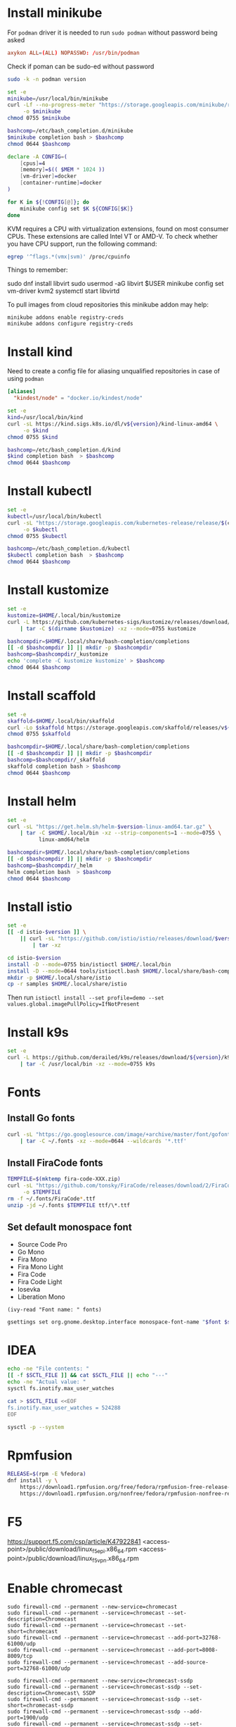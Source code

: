 #+startup: overview

* Install minikube
  For =podman= driver it is needed to run ~sudo podman~ without password being asked
  #+begin_src conf :tangle "/sudo::/etc/sudoers.d/010-podman" :tangle-mode (identity #o440)
    axykon ALL=(ALL) NOPASSWD: /usr/bin/podman
  #+end_src

  Check if poman can be sudo-ed without password
  #+begin_src sh :results output silent
    sudo -k -n podman version
  #+end_src

  #+begin_src sh :results output silent :dir /sudo::/tmp
    set -e
    minikube=/usr/local/bin/minikube
    curl -Lf --no-progress-meter "https://storage.googleapis.com/minikube/releases/latest/minikube-linux-amd64" \
         -o $minikube
    chmod 0755 $minikube

    bashcomp=/etc/bash_completion.d/minikube
    $minikube completion bash > $bashcomp
    chmod 0644 $bashcomp
  #+end_src

  #+name: minikube-config
  #+BEGIN_SRC sh :results output silent :var MEM=(read-from-minibuffer "Memory size (Gb): ")
    declare -A CONFIG=(
        [cpus]=4
        [memory]=$(( $MEM * 1024 ))
        [vm-driver]=docker
        [container-runtime]=docker
    )

    for K in ${!CONFIG[@]}; do
        minikube config set $K ${CONFIG[$K]}
    done
  #+END_SRC

  KVM requires a CPU with virtualization extensions, found on most
  consumer CPUs. These extensions are called Intel VT or AMD-V. To
  check whether you have CPU support, run the following command:
  #+begin_src sh :results output silent
    egrep '^flags.*(vmx|svm)' /proc/cpuinfo
  #+end_src

  Things to remember:
  #+begin_example sh
    sudo dnf install libvirt
    sudo usermod -aG libvirt $USER
    minikube config set vm-driver kvm2
    systemctl start libvirtd
  #+end_example

  To pull images from cloud repositories this minikube addon may help:
  #+begin_example
    minikube addons enable registry-creds
    minikube addons configure registry-creds
  #+end_example

* Install kind
  Need to create a config file for aliasing unqualified repositories
  in case of using ~podman~

  #+begin_src conf :tangle "/sudo::/etc/containers/registries.conf.d/010-kind.conf"
    [aliases]
      "kindest/node" = "docker.io/kindest/node"
  #+end_src

  #+begin_src sh :var version="0.11.0" :results output silent :dir /sudo::/tmp
    set -e
    kind=/usr/local/bin/kind
    curl -sL https://kind.sigs.k8s.io/dl/v${version}/kind-linux-amd64 \
         -o $kind
    chmod 0755 $kind

    bashcomp=/etc/bash_completion.d/kind
    $kind completion bash  > $bashcomp
    chmod 0644 $bashcomp
  #+end_src

* Install kubectl
  #+begin_src sh :results output silent :dir /sudo::/tmp
    set -e
    kubectl=/usr/local/bin/kubectl
    curl -sL "https://storage.googleapis.com/kubernetes-release/release/$(curl -s https://storage.googleapis.com/kubernetes-release/release/stable.txt)/bin/linux/amd64/kubectl" \
         -o $kubectl
    chmod 0755 $kubectl

    bashcomp=/etc/bash_completion.d/kubectl
    $kubectl completion bash  > $bashcomp
    chmod 0644 $bashcomp
  #+end_src

* Install kustomize
  #+begin_src sh :var version="v3.8.5" :results output silent :dir /tmp
    set -e
    kustomize=$HOME/.local/bin/kustomize
    curl -L https://github.com/kubernetes-sigs/kustomize/releases/download/kustomize%2F${version}/kustomize_${version}_linux_amd64.tar.gz \
        | tar -C $(dirname $kustomize) -xz --mode=0755 kustomize

    bashcompdir=$HOME/.local/share/bash-completion/completions
    [[ -d $bashcompdir ]] || mkdir -p $bashcompdir
    bashcomp=$bashcompdir/_kustomize
    echo 'complete -C kustomize kustomize' > $bashcomp
    chmod 0644 $bashcomp
  #+end_src

* Install scaffold
  #+begin_src sh :results output silent :var version="1.21.0" :dir /tmp
    set -e
    skaffold=$HOME/.local/bin/skaffold
    curl -Lo $skaffold https://storage.googleapis.com/skaffold/releases/v${version}/skaffold-linux-amd64
    chmod 0755 $skaffold

    bashcompdir=$HOME/.local/share/bash-completion/completions
    [[ -d $bashcompdir ]] || mkdir -p $bashcompdir
    bashcomp=$bashcompdir/_skaffold
    skaffold completion bash > $bashcomp
    chmod 0644 $bashcomp
  #+end_src

* Install helm
  #+begin_src sh :var version="v3.5.0" :results output silent
    set -e
    curl -sL "https://get.helm.sh/helm-$version-linux-amd64.tar.gz" \
        | tar -C $HOME/.local/bin -xz --strip-components=1 --mode=0755 \
              linux-amd64/helm

    bashcompdir=$HOME/.local/share/bash-completion/completions
    [[ -d $bashcompdir ]] || mkdir -p $bashcompdir
    bashcomp=$bashcompdir/_helm
    helm completion bash  > $bashcomp
    chmod 0644 $bashcomp

  #+end_src

* Install istio
  #+begin_src sh :var version="1.10.0" :results output silent :dir /tmp
    set -e
    [[ -d istio-$version ]] \
        || curl -sL "https://github.com/istio/istio/releases/download/$version/istio-$version-linux-amd64.tar.gz" \
            | tar -xz

    cd istio-$version
    install -D --mode=0755 bin/istioctl $HOME/.local/bin
    install -D --mode=0644 tools/istioctl.bash $HOME/.local/share/bash-completion/completions/_istioctl
    mkdir -p $HOME/.local/share/istio
    cp -r samples $HOME/.local/share/istio
  #+end_src
  Then run ~istioctl install --set profile=demo --set values.global.imagePullPolicy=IfNotPresent~

* Install k9s
  #+begin_src sh :var version="v0.24.9" :results output silent :dir /sudo::/tmp
    set -e
    curl -L https://github.com/derailed/k9s/releases/download/${version}/k9s_Linux_x86_64.tar.gz \
        | tar -C /usr/local/bin -xz --mode=0755 k9s
  #+end_src
  
* Fonts
  :properties:
  :header-args: :results output silent
  :end:

** Install Go fonts
   #+begin_src sh
     curl -sL "https://go.googlesource.com/image/+archive/master/font/gofont/ttfs.tar.gz" \
         | tar -C ~/.fonts -xz --mode=0644 --wildcards '*.ttf'
   #+end_src

** Install FiraCode fonts
   #+begin_src sh
     TEMPFILE=$(mktemp fira-code-XXX.zip)
     curl -sL "https://github.com/tonsky/FiraCode/releases/download/2/FiraCode_2.zip" \
          -o $TEMPFILE
     rm -f ~/.fonts/FiraCode*.ttf
     unzip -jd ~/.fonts $TEMPFILE ttf/\*.ttf
   #+end_src

** Set default monospace font
   #+name: font-list
   - Source Code Pro
   - Go Mono
   - Fira Mono
   - Fira Mono Light
   - Fira Code
   - Fira Code Light
   - Iosevka
   - Liberation Mono

   #+name: select-font
   #+begin_src elisp :var fonts=font-list :results value
     (ivy-read "Font name: " fonts)
   #+end_src

   #+name: set-monospace-font
   #+begin_src sh :var font=select-font() size=(read-from-minibuffer "Font size: ") :results output silent
     gsettings set org.gnome.desktop.interface monospace-font-name "$font $size"
   #+end_src
  
* IDEA
  :properties:
  :header-args: :var SCTL_FILE="/etc/sysctl.d/50-idea.conf"
  :header-args+: :dir /sudo:: :results output silent
  :end:

  #+name: check-max-user-watches
  #+begin_src sh
    echo -ne "File contents: "
    [[ -f $SCTL_FILE ]] && cat $SCTL_FILE || echo "---"
    echo -ne "Actual value: "
    sysctl fs.inotify.max_user_watches
  #+end_src

  #+name: set-max-user-watches
  #+begin_SRC sh
    cat > $SCTL_FILE <<EOF
    fs.inotify.max_user_watches = 524288
    EOF

    sysctl -p --system
  #+end_SRC

* Rpmfusion
  #+begin_src sh :dir /sudo:: :results output silent
    RELEASE=$(rpm -E %fedora)
    dnf install -y \
        https://download1.rpmfusion.org/free/fedora/rpmfusion-free-release-$RELEASE.noarch.rpm \
        https://download1.rpmfusion.org/nonfree/fedora/rpmfusion-nonfree-release-$RELEASE.noarch.rpm \
  #+end_src

* F5
  https://support.f5.com/csp/article/K47922841
  <access-point>/public/download/linux_f5epi.x86_64.rpm
  <access-point>/public/download/linux_f5vpn.x86_64.rpm
* Enable chromecast
  #+begin_example
    sudo firewall-cmd --permanent --new-service=chromecast
    sudo firewall-cmd --permanent --service=chromecast --set-description=Chromecast
    sudo firewall-cmd --permanent --service=chromecast --set-short=chromecast
    sudo firewall-cmd --permanent --service=chromecast --add-port=32768-61000/udp
    sudo firewall-cmd --permanent --service=chromecast --add-port=8008-8009/tcp
    sudo firewall-cmd --permanent --service=chromecast --add-source-port=32768-61000/udp

    sudo firewall-cmd --permanent --new-service=chromecast-ssdp
    sudo firewall-cmd --permanent --service=chromecast-ssdp --set-description=Chromecast\ SSDP
    sudo firewall-cmd --permanent --service=chromecast-ssdp --set-short=chromecast-ssdp
    sudo firewall-cmd --permanent --service=chromecast-ssdp --add-port=1900/udp
    sudo firewall-cmd --permanent --service=chromecast-ssdp --set-destination=ipv4:239.255.255.250/32

    sudo firewall-cmd --reload

    sudo firewall-cmd --zone=FedoraWorkstation --add-service=chromecast-ssdp --permanent
    sudo firewall-cmd --zone=FedoraWorkstation --add-service=chromecast --permanent

    sudo firewall-cmd --reload
  #+end_example

* Configuration
** tmux
   #+begin_src conf :tangle "~/.tmux.conf"
     set-option -g prefix C-q
     unbind-key C-b
     bind-key C-q send-prefix
     bind-key r source-file ~/.tmux.conf

     set -g window-status-current-style 'bg=yellow'
   #+end_src
